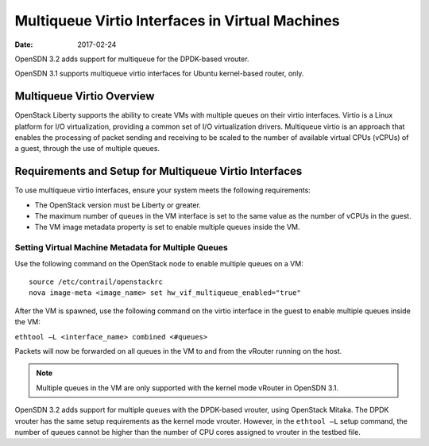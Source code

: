Multiqueue Virtio Interfaces in Virtual Machines
================================================

:date: 2017-02-24

OpenSDN 3.2 adds support for multiqueue for the DPDK-based vrouter.

OpenSDN 3.1 supports multiqueue virtio interfaces for Ubuntu
kernel-based router, only.

Multiqueue Virtio Overview
--------------------------

OpenStack Liberty supports the ability to create VMs with multiple
queues on their virtio interfaces. Virtio is a Linux platform for I/O
virtualization, providing a common set of I/O virtualization drivers.
Multiqueue virtio is an approach that enables the processing of packet
sending and receiving to be scaled to the number of available virtual
CPUs (vCPUs) of a guest, through the use of multiple queues.

Requirements and Setup for Multiqueue Virtio Interfaces
-------------------------------------------------------

To use multiqueue virtio interfaces, ensure your system meets the
following requirements:

-  The OpenStack version must be Liberty or greater.

-  The maximum number of queues in the VM interface is set to the same
   value as the number of vCPUs in the guest.

-  The VM image metadata property is set to enable multiple queues
   inside the VM.

Setting Virtual Machine Metadata for Multiple Queues
~~~~~~~~~~~~~~~~~~~~~~~~~~~~~~~~~~~~~~~~~~~~~~~~~~~~

Use the following command on the OpenStack node to enable multiple
queues on a VM:
::

   source /etc/contrail/openstackrc
   nova image-meta <image_name> set hw_vif_multiqueue_enabled="true"

After the VM is spawned, use the following command on the virtio
interface in the guest to enable multiple queues inside the VM:

``ethtool –L <interface_name> combined <#queues>``

Packets will now be forwarded on all queues in the VM to and from the
vRouter running on the host.

.. note::

   Multiple queues in the VM are only supported with the kernel mode
   vRouter in OpenSDN 3.1.

OpenSDN 3.2 adds support for multiple queues with the DPDK-based
vrouter, using OpenStack Mitaka. The DPDK vrouter has the same setup
requirements as the kernel mode vrouter. However, in the ``ethtool –L``
setup command, the number of queues cannot be higher than the number of
CPU cores assigned to vrouter in the testbed file.

 
